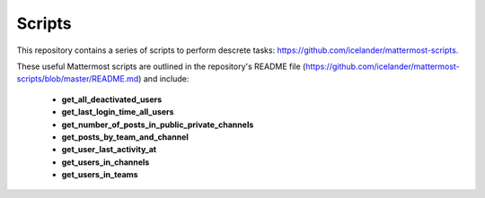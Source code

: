 Scripts
=======

This repository contains a series of scripts to perform descrete tasks: https://github.com/icelander/mattermost-scripts.

.. Note: 
   This code is provided as-is without any warranty and is not sponsored, supported, or endorsed by Mattermost, Inc.
   Please use cautiously and test before running any of these scripts against a production server.

These useful Mattermost scripts are outlined in the repository's README file (https://github.com/icelander/mattermost-scripts/blob/master/README.md)
and include:

 - **get_all_deactivated_users**
 - **get_last_login_time_all_users**
 - **get_number_of_posts_in_public_private_channels**
 - **get_posts_by_team_and_channel**
 - **get_user_last_activity_at**
 - **get_users_in_channels**
 - **get_users_in_teams**
 
